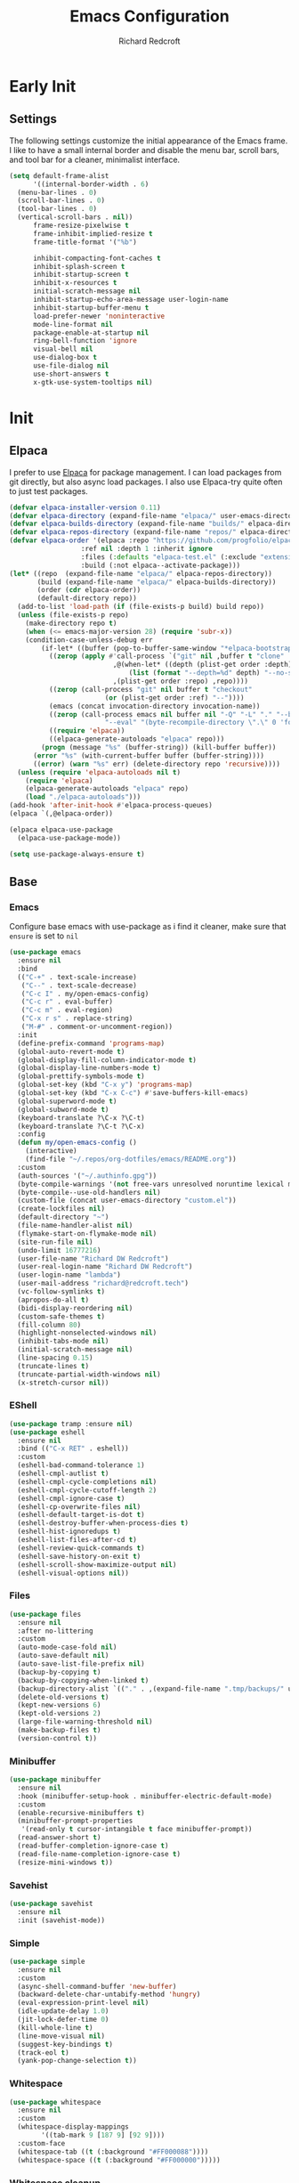 #+TITLE: Emacs Configuration
#+AUTHOR: Richard Redcroft
#+EMAIL: Richard@Redcroft.tech
#+OPTIONS: toc:nil num:nil
#+PROPERTY: Header-args :tangle ~/.emacs.d/init.el :tangle-mode (identity #o444) :mkdirp yes
#+auto_tangle: t

* Early Init
** Settings
The following settings customize the initial appearance of the Emacs frame.
I like to have a small internal border and disable the menu bar, scroll bars, and tool bar
for a cleaner, minimalist interface.
#+begin_src emacs-lisp :tangle ~/.emacs.d/early-init.el
  (setq default-frame-alist
        '((internal-border-width . 6)
  	(menu-bar-lines . 0)
  	(scroll-bar-lines . 0)
  	(tool-bar-lines . 0)
  	(vertical-scroll-bars . nil))
        frame-resize-pixelwise t
        frame-inhibit-implied-resize t
        frame-title-format '("%b")
        
        inhibit-compacting-font-caches t
        inhibit-splash-screen t
        inhibit-startup-screen t
        inhibit-x-resources t
        initial-scratch-message nil
        inhibit-startup-echo-area-message user-login-name
        inhibit-startup-buffer-menu t
        load-prefer-newer 'noninteractive
        mode-line-format nil
        package-enable-at-startup nil
        ring-bell-function 'ignore
        visual-bell nil
        use-dialog-box t
        use-file-dialog nil
        use-short-answers t
        x-gtk-use-system-tooltips nil)
#+end_src

* Init
** Elpaca
I prefer to use [[https://github.com/progfolio/elpaca][Elpaca]] for package management. I can load packages from git directly, but also async load packages. I also use Elpaca-try quite often to just test packages.
#+begin_src emacs-lisp
  (defvar elpaca-installer-version 0.11)
  (defvar elpaca-directory (expand-file-name "elpaca/" user-emacs-directory))
  (defvar elpaca-builds-directory (expand-file-name "builds/" elpaca-directory))
  (defvar elpaca-repos-directory (expand-file-name "repos/" elpaca-directory))
  (defvar elpaca-order '(elpaca :repo "https://github.com/progfolio/elpaca.git"
  				    :ref nil :depth 1 :inherit ignore
  				    :files (:defaults "elpaca-test.el" (:exclude "extensions"))
  				    :build (:not elpaca--activate-package)))
  (let* ((repo  (expand-file-name "elpaca/" elpaca-repos-directory))
  	     (build (expand-file-name "elpaca/" elpaca-builds-directory))
  	     (order (cdr elpaca-order))
  	     (default-directory repo))
    (add-to-list 'load-path (if (file-exists-p build) build repo))
    (unless (file-exists-p repo)
      (make-directory repo t)
      (when (<= emacs-major-version 28) (require 'subr-x))
      (condition-case-unless-debug err
  	      (if-let* ((buffer (pop-to-buffer-same-window "*elpaca-bootstrap*"))
  			((zerop (apply #'call-process `("git" nil ,buffer t "clone"
  							,@(when-let* ((depth (plist-get order :depth)))
  							    (list (format "--depth=%d" depth) "--no-single-branch"))
  							,(plist-get order :repo) ,repo))))
  			((zerop (call-process "git" nil buffer t "checkout"
  					      (or (plist-get order :ref) "--"))))
  			(emacs (concat invocation-directory invocation-name))
  			((zerop (call-process emacs nil buffer nil "-Q" "-L" "." "--batch"
  					      "--eval" "(byte-recompile-directory \".\" 0 'force)")))
  			((require 'elpaca))
  			((elpaca-generate-autoloads "elpaca" repo)))
  		  (progn (message "%s" (buffer-string)) (kill-buffer buffer))
  		(error "%s" (with-current-buffer buffer (buffer-string))))
  	    ((error) (warn "%s" err) (delete-directory repo 'recursive))))
    (unless (require 'elpaca-autoloads nil t)
      (require 'elpaca)
      (elpaca-generate-autoloads "elpaca" repo)
      (load "./elpaca-autoloads")))
  (add-hook 'after-init-hook #'elpaca-process-queues)
  (elpaca `(,@elpaca-order))

  (elpaca elpaca-use-package
    (elpaca-use-package-mode))

  (setq use-package-always-ensure t)
#+end_src

** Base
*** Emacs
Configure base emacs with use-package as i find it cleaner, make sure that ~ensure~ is set to ~nil~
#+begin_src emacs-lisp
  (use-package emacs
    :ensure nil
    :bind
    (("C-+" . text-scale-increase)
     ("C--" . text-scale-decrease)
     ("C-c I" . my/open-emacs-config)
     ("C-c r" . eval-buffer)
     ("C-c m" . eval-region)
     ("C-x r s" . replace-string)
     ("M-#" . comment-or-uncomment-region))
    :init
    (define-prefix-command 'programs-map)
    (global-auto-revert-mode t)
    (global-display-fill-column-indicator-mode t)
    (global-display-line-numbers-mode t)
    (global-prettify-symbols-mode t)
    (global-set-key (kbd "C-x y") 'programs-map)
    (global-set-key (kbd "C-x C-c") #'save-buffers-kill-emacs)
    (global-superword-mode t)
    (global-subword-mode t)
    (keyboard-translate ?\C-x ?\C-t)
    (keyboard-translate ?\C-t ?\C-x)
    :config
    (defun my/open-emacs-config ()
      (interactive)
      (find-file "~/.repos/org-dotfiles/emacs/README.org"))
    :custom
    (auth-sources '("~/.authinfo.gpg"))
    (byte-compile-warnings '(not free-vars unresolved noruntime lexical make-local))
    (byte-compile--use-old-handlers nil)
    (custom-file (concat user-emacs-directory "custom.el"))
    (create-lockfiles nil)
    (default-directory "~")
    (file-name-handler-alist nil)
    (flymake-start-on-flymake-mode nil)
    (site-run-file nil)
    (undo-limit 16777216)
    (user-file-name "Richard DW Redcroft")
    (user-real-login-name "Richard DW Redcroft")
    (user-login-name "lambda")
    (user-mail-address "richard@redcroft.tech")
    (vc-follow-symlinks t)
    (apropos-do-all t)
    (bidi-display-reordering nil)
    (custom-safe-themes t)
    (fill-column 80)
    (highlight-nonselected-windows nil)
    (inhibit-tabs-mode nil)
    (initial-scratch-message nil)
    (line-spacing 0.15)
    (truncate-lines t)
    (truncate-partial-width-windows nil)
    (x-stretch-cursor nil))
#+end_src

*** EShell
#+begin_src emacs-lisp
  (use-package tramp :ensure nil)
  (use-package eshell
    :ensure nil
    :bind (("C-x RET" . eshell))
    :custom
    (eshell-bad-command-tolerance 1)
    (eshell-cmpl-autlist t)
    (eshell-cmpl-cycle-completions nil)
    (eshell-cmpl-cycle-cutoff-length 2)
    (eshell-cmpl-ignore-case t)
    (eshell-cp-overwrite-files nil)
    (eshell-default-target-is-dot t)
    (eshell-destroy-buffer-when-process-dies t)
    (eshell-hist-ignoredups t)
    (eshell-list-files-after-cd t)
    (eshell-review-quick-commands t)
    (eshell-save-history-on-exit t)
    (eshell-scroll-show-maximize-output nil)
    (eshell-visual-options nil))
#+end_src

*** Files
#+begin_src emacs-lisp
  (use-package files
    :ensure nil
    :after no-littering
    :custom
    (auto-mode-case-fold nil)
    (auto-save-default nil)
    (auto-save-list-file-prefix nil)
    (backup-by-copying t)
    (backup-by-copying-when-linked t)
    (backup-directory-alist `(("." . ,(expand-file-name ".tmp/backups/" user-emacs-directory))))
    (delete-old-versions t)
    (kept-new-versions 6)
    (kept-old-versions 2)
    (large-file-warning-threshold nil)
    (make-backup-files t)
    (version-control t))
#+end_src

*** Minibuffer
#+begin_src emacs-lisp
  (use-package minibuffer
    :ensure nil
    :hook (minibuffer-setup-hook . minibuffer-electric-default-mode)
    :custom
    (enable-recursive-minibuffers t)
    (minibuffer-prompt-properties
     '(read-only t cursor-intangible t face minibuffer-prompt))
    (read-answer-short t)
    (read-buffer-completion-ignore-case t)
    (read-file-name-completion-ignore-case t)
    (resize-mini-windows t))
#+end_src

*** Savehist
#+begin_src emacs-lisp
  (use-package savehist
    :ensure nil
    :init (savehist-mode))
#+end_src

*** Simple
#+begin_src emacs-lisp
  (use-package simple
    :ensure nil
    :custom
    (async-shell-command-buffer 'new-buffer)
    (backward-delete-char-untabify-method 'hungry)
    (eval-expression-print-level nil)
    (idle-update-delay 1.0)
    (jit-lock-defer-time 0)
    (kill-whole-line t)
    (line-move-visual nil)
    (suggest-key-bindings t)
    (track-eol t)
    (yank-pop-change-selection t))
#+end_src

*** Whitespace
#+begin_src emacs-lisp
  (use-package whitespace
    :ensure nil
    :custom
    (whitespace-display-mappings
		  '((tab-mark 9 [187 9] [92 9])))
    :custom-face
    (whitespace-tab ((t (:background "#FF000088"))))
    (whitespace-space ((t (:background "#FF000000")))))
#+end_src

*** Whitespace cleanup
#+begin_src emacs-lisp
  (use-package whitespace-cleanup-mode
    :hook (prog-mode . whitespace-cleanup-mode)
    :custom
    (whitespace-cleanup-mode-only-if-initially-clean nil))
#+end_src

** EXWM
#+begin_src emacs-lisp
  (use-package exwm
    :if (string= (getenv "EXWM_ENABLE") "t")
    :custom
    (battery-update-interval 15)
    (battery-mode-line-format "[%p%% %t]")
    (display-time-default-load-average nil)
    (display-time-format "[%b %d %I:%M%p]")
    (exwm-workspace-number 10)
    (exwm-input-simulation-keys
     '(([?\C-b] . [left])
       ([?\C-f] . [right])
       ([?\C-p] . [up])
       ([?\C-n] . [down])
       ([?\C-a] . [home])
       ([?\C-e] . [end])
       ([?\M-v] . [prior])
       ([?\C-v] . [next])
       ([?\C-d] . [delete])
       ([?\C-k] . [S-end delete])))
    (exwm-input-global-keys
     `(([?\s-r] . exwm-reset)
       ([?\s-w] . exwm-workspace-switch)
       ;; ([XF86MonBrightnessUp] . ignore)
       ;; ([XF86MonBrightnessDown] . ignore)
       ,@(mapcar (lambda (i)
  			`(,(kbd (format "s-%d" i)) .
  			  (lambda ()
  			    (interactive)
  			    (exwm-workspace-switch-create ,i))))
  		      (number-sequence 0 9))))
    :init
    (display-time-mode 1)
    (display-battery-mode 1)
    :hook
    (emacs-startup-hook . my/exwm-startup)
    (exwm-update-class-hook . (lambda ()
       (unless (or (string-prefix-p "sun-awt-X11-" exwm-instance-name)
  		    (string= "gimp" exwm-instance-name))
  		  (exwm-workspace-rename-buffer (concat "*EXWM* " exwm-class-name)))))
    (exwm-update-title-hook . (lambda ()
       (when (or (not exwm-instance-name)
  		  (string-prefix-p "sun-awt-X11-" exwm-instance-name)
  		  (string= "gimp" exwm-instance-name))
  		  (exwm-workspace-rename-buffer exwm-title))))
    (exwm-floating-setup-hook . exwm-layout-hide-mode-line)
    (exwm-floating-exit-hook  . exwm-layout-show-mode-line)
    :config
    (use-package pinentry
      :config (pinentry-start))

    (defun my/exwm-startup ()
      (exwm-init)
      (exwm-workspace-switch-create 9)
      (exwm-workspace-switch 1)
      (start-process-shell-command "dunst" nil "dunst" "&")
      )
    (exwm-input-set-key (kbd "s-p")
  			(lambda (command)
  			  (interactive (list (read-shell-command "$ ")))
  			  (start-process-shell-command command nil command)))
    (exwm-input-set-key (kbd "s-<return>")
  			(lambda () (interactive) (eshell)))
    (exwm-input-set-key (kbd "s-W")
  			(lambda () (interactive) (start-process "" nil "zen-browser")))
    (exwm-input-set-key (kbd "<XF86AudioRaiseVolume>")
  			(lambda () (interactive) (start-process "" nil "pactl" "--" "set-sink-volume" "@DEFAULT_SINK@" "+2%")))
    (exwm-input-set-key (kbd "<XF86AudioLowerVolume>")
  			(lambda () (interactive) (start-process "" nil "pactl" "--" "set-sink-volume" "@DEFAULT_SINK@" "-2%")))
    (exwm-input-set-key (kbd "<XF86AudioMute>")
  		      (lambda () (interactive) (start-process "" nil "pactl" "--" "set-sink-mute" "@DEFAULT_SINK@" "toggle")))
    (when (not (file-exists-p "/etc/config.scm"))
      (exwm-input-set-key (kbd "<XF86MonBrightnessUp>")
  			(lambda () (interactive) (start-process "" nil "blight" "inc" "5")))
      (exwm-input-set-key (kbd "<XF86MonBrightnessDown>")
  			(lambda () (interactive) (start-process "" nil "blight" "dec" "5")))
      (exwm-input-set-key (kbd "s-<XF86MonBrightnessUp>")
  			(lambda () (interactive) (start-process "" nil "blight" "set" "65535")))
      (exwm-input-set-key (kbd "s-<XF86MonBrightnessDown>")
  			(lambda () (interactive) (start-process "" nil "blight" "set" "25"))))
    (exwm-input-set-key (kbd "s-<up>")
  			(lambda () (interactive) (enlarge-window-horizontally 2)))
    (exwm-input-set-key (kbd "s-<down>")
  			(lambda () (interactive) (shrink-window-horizontally 2)))
    (exwm-input-set-key (kbd "s-f")
  			(lambda () (interactive) (windmove-right)))
    (exwm-input-set-key (kbd "s-b")
  			(lambda () (interactive) (windmove-left)))
    (exwm-input-set-key (kbd "C-s-f")
  			(lambda () (interactive) (windmove-swap-states-right)))
    (exwm-input-set-key (kbd "C-s-b")
  			(lambda () (interactive) (windmove-swap-states-left)))
    (exwm-input-set-key (kbd "s-z")
  			(lambda ()
  			  (interactive)
  			  (let ((d (format-time-string "%H:%m%p"))
  				(b (battery-format battery-echo-area-format (funcall battery-status-function))))
  			    (message "%s	%s" d b))))
    (exwm-input--update-global-prefix-keys))
#+end_src

** Org
*** Core
#+begin_src emacs-lisp
  (use-package org
    :ensure nil
    :bind (("C-c x" . org-capture)
  	 ("C-c e" . org-publish-all))
    :custom
    (org-fold-core-style 'overlays)
    (org-src-window-setup 'current-window)
    :custom-face
    (org-quote ((t (:slant italic)))))

  (use-package ob-shell :ensure nil)
  (use-package org-tempo :ensure nil)
#+end_src

*** Auto Tangle
#+begin_src emacs-lisp
  (use-package org-auto-tangle
    :hook (org-mode . org-auto-tangle-mode))
#+end_src

*** Modern
#+begin_src emacs-lisp
  (use-package org-modern
    :after (org)
    :hook (org-mode . org-modern-mode))
#+end_src

*** Publish
https://zwpdbh.github.io/emacs/org-to-blog-using-org-publish.html
https://meganrenae21.github.io/Meg-in-Progress/posts/blogging-with-org-mode.html
https://opensource.com/article/20/3/blog-emacs
http://jgkamat.gitlab.io/blog/website1.html
https://taingram.org/blog/org-mode-blog.html
https://pank.eu/blog/blog-setup.html
https://bholten.github.io/posts/blogging_with_emacs.html
#+begin_src emacs-lisp
  (defvar redcroft-website-header-html
    (concat
     "<header class=\"header-main\">"
     "  <div class=\"site-name\">Richard Redcroft</div>"
     "  <nav class=\"nav-menu\">"
     "    <ul>"
     "      <li><a href=\"/\">Home</a></li>"
     "      <li><a href=\"/about.html\">About</a></li>"
     "      <li><a href=\"/work.html\">Work</a></li>"
     "      <li><a href=\"/contact.html\">Contact</a></li>"
     "    </ul>"
     "  </nav>"
     "</header>")
    "HTML string for the common header of my website.")

  (setq org-export-html-with-timestamps nil
        org-export-with-author nil
        org-export-with-date nil
        org-export-with-section-numbers nil
        org-export-with-smart-quotes t
        org-export-with-timestamps nil
        org-export-with-toc nil)

  (defvar this-date-format "%b %d, %Y")
        
  (setq org-html-checkbox-type 'html
        org-html-container-element "section"
        org-html-divs '((preamble "header" "preamble")
                        (content "main" "content")
                        (postamble "footer" "postamble"))
        org-html-doctype "html5"
        org-html-head-include-scripts nil
        org-html-head-include-default-style nil
        org-html-html5-fancy nil
        org-html-htmlize-output-type 'css
        org-html-metadata-timestamp-format this-date-format
        org-html-postamble ""
        org-html-validation-link nil
        org-src-fontify-natively t)

  (setq org-html-validation-link nil
        org-publish-project-alist
        `(("redcroft-posts"
  	 :base-directory "~/projects/redcroft/org/posts/"
  	 :base-extension "org"
  	 :publishing-directory "~/projects/redcroft/public_html/posts/"
  	 :recursive t
  	 :publishing-function org-html-publish-to-html
  	 :html-head-include-default-style nil
  	 :html-head "<link rel=\"stylesheet\" href=\"../style.css\" type=\"text/css\"/>"
  	 :html-preamble (lambda (info) ,redcroft-website-header-html)
  	 :language "en"
  	 :auto-sitemap t
  	 :sitemap-filename "articles.org"
  	 :sitemap-title "Posts"
           :sitemap-sort-files anti-chronologically
           :sitemap-style list
           :sitemap-format-entry (lambda (entry style project)
                                   (format "[[file:%s][%s]] - %s"
                                           entry
                                           (org-publish-find-title entry project)
                                           (format-time-string "%B %d, %Y"
                                                             (org-publish-find-date entry project))))
  	 )
  	("redcroft-pages"
  	 :base-directory "~/projects/redcroft/org/"
  	 :base-extension "org"
  	 :publishing-directory "~/projects/redcroft/public_html/"
  	 :recursive nil
  	 :publishing-function org-html-publish-to-html
  	 :html-head "<link rel=\"stylesheet\" href=\"style.css\" type=\"text/css\"/>"
  	 :html-preamble (lambda (info) ,redcroft-website-header-html)
  	 :html-head-include-default-style nil
  	 :language "en"
  	 )
  	("redcroft-static"
  	 :base-directory "~/projects/redcroft/org/"
  	 :base-extension "css\\|js\\|\\webm|png\\|jpg\\|gif\\|pdf\\|mp3\\|ogg"
  	 :publishing-directory "~/projects/redcroft/public_html/"
  	 :recursive t
  	 :publishing-function org-publish-attachment
  	 )
  	("redcroft"
  	 :components ("redcroft-posts" "redcroft-pages" "redcroft-static"))))


  (defun redcroft-create-slug (title)
    "Create a URL-friendly slug from TITLE."
    (downcase 
     (replace-regexp-in-string 
      "^-\\|-$" "" 
      (replace-regexp-in-string 
       "[^a-zA-Z0-9]+" "-" title))))

  (setq org-capture-templates
        '(("p" "Blog Post" plain
           (file (lambda ()
                   (let* ((title (read-string "Post title: "))
                          (slug (redcroft-create-slug title))
                          (date-prefix (format-time-string "%y-%m-%d"))
                          (filename (format "%s_%s.org" date-prefix slug)))
                     (expand-file-name filename "~/projects/redcroft/org/posts/"))))
           "#+TITLE: %^{Title}\n#+DATE: %t\n#+AUTHOR: \n#+DESCRIPTION: %^{Description}\n#+KEYWORDS: %^{Keywords}\n#+TAGS: %^{Tags}\n\n* %\\1\n\n%?"
           :empty-lines 1)

  	("P" "Blog Page" plain
           (file (lambda ()
                   (let* ((title (read-string "Page title: "))
                          (slug (redcroft-create-slug title))
                          (filename (format "%s.org" slug)))
                     (expand-file-name filename "~/projects/redcroft/org/"))))
           "#+TITLE: %^{Title}\n#+DATE: %t\n#+AUTHOR: \n#+DESCRIPTION: %^{Description}\n#+KEYWORDS: %^{Keywords}\n#+TAGS: %^{Tags}\n\n* %\\1\n\n%?"
           :empty-lines 1)))
#+end_src

*** Superstar
#+begin_src emacs-lisp
  (use-package org-superstar
    :after (org)
    :hook (org-mode . org-superstar-mode))
#+end_src

*** TOC
#+begin_src emacs-lisp
  (use-package toc-org
    :after (org)
    :hook (org-mode . toc-org-mode))
#+end_src

** Languages
*** Common Lisp
#+begin_src emacs-lisp
  (when (file-exists-p "~/.roswell/helper.el")
    (load (expand-file-name "~/.roswell/helper.el"))
    (setq inferior-lisp-program "ros -Q run"))
#+end_src
*** Dockerfile
#+begin_src emacs-lisp
  (use-package dockerfile-mode
    :mode "Dockerfile\\'"
    :config
    (when (treesit-available-p)
      (add-to-list 'major-mode-remap-alist '(dockerfile-mode . dockerfile-ts-mode))))
#+end_src

*** ELisp
#+begin_src emacs-lisp
  (use-package elisp-mode
    :ensure nil
    :hook (emacs-lisp-mode . eldoc-mode))
#+end_src

*** GDScript
#+begin_src emacs-lisp
  (use-package gdscript-mode)
#+end_src

*** Json
#+begin_src emacs-lisp
    (use-package json-mode
      :mode "\\.json\\'"
      :config
      (when (treesit-available-p)
        (add-to-list 'major-mode-remap-alist '(json-mode . json-ts-mode))))
#+end_src

*** Odin
#+begin_src emacs-lisp
  (use-package odin-mode
    :ensure (:host sourcehut :repo "mgmarlow/odin-mode")
    :bind (:map odin-mode-map
  	      ("C-c C-r" . 'odin-run-project)
  	      ("C-c C-c" . 'odin-build-project)
  	      ("C-c C-t" . 'odin-test-project)))
#+end_src

*** Markdown
#+begin_src emacs-lisp
  (use-package markdown-mode
    :mode ("README\\.md\\'" . gfm-mode)
    :custom
    (markdown-command "multimarkdown")
    :config
    (when (treesit-available-p)
      (add-to-list 'auto-mode-alist '("\\.md\\'" . markdown-ts-mode))))
#+end_src

*** Nix
#+begin_src emacs-lisp
  (use-package nix-mode)
#+end_src
*** Python
#+begin_src emacs-lisp :tangle no
  (use-package python
    :ensure nil
    :mode "\\.py\\'"
    :custom
    (python-shell-interpreter "python")
    (python-shell-interpreter-args "-i")
    (python-indent-offset 4)
    :hook ((python-mode . eglot-ensure)
  	 (python-ts-mode . eglot-ensure))
    :config
    (when (treesit-available-p)
      (add-to-list 'major-mode-remap-alist '(python-mode . python-ts-mode))))
#+end_src

*** Rust
#+begin_src emacs-lisp
  (use-package rustic)
#+end_src

*** Svelte
#+begin_src emacs-lisp
  (use-package svelte-mode)
#+end_src

*** Toml
#+begin_src emacs-lisp
  (use-package toml-mode)
#+end_src

*** Yaml
#+begin_src emacs-lisp
  (use-package yaml-mode
    :mode "\\.ya?ml\\'"
    :config
    (when (treesit-available-p)
      (add-to-list 'major-mode-remap-alist '(yaml-mode . yaml-ts-mode))))
#+end_src

*** Zig
#+begin_src emacs-lisp
  (use-package zig-mode
    :mode "\\.zig\\'"
    :hook (zig-mode . (lambda ()
  		      (setq-local tab-width 4)
  		      (setq-local indent-tabs-mode nil)
  		      (setq-local c-basic-offset 4)
  		      (setq-local c-default-style "linux"))))
#+end_src

** Packages
*** Avy
[[https://github.com/abo-abo/avy][Avy]] is a GNU emacs packge for jumping to visible text using a char-based decision tree.
#+begin_src emacs-lisp
  (use-package avy
    :bind (("C-;" . avy-goto-char)
	   ("C-:" . avy-goto-char-2)))
#+end_src

*** Blight
#+begin_src emacs-lisp :tangle (if (file-exists-p "/etc/config.scm") "~/.emacs.d/init.el" "")
  (use-package blight
      :if (string= system-name "red")
      :ensure nil
      :after exwm
      ;; :straight (blight :repo "ssh://git@gitlab.com/ieure/blight.git")
      :init
      (setq my/blight (blight-sysfs))
      (exwm-input-set-key (kbd "<XF86MonBrightnessUp>") (blight-step my/blight 10))
      (exwm-input-set-key (kbd "<XF86MonBrightnessDown>") (blight-step my/blight -10)))
#+end_src

*** Cape
[[https://github.com/minad/cape][Cape]] provides completion at point extensions such as dictionary completion.
#+begin_src emacs-lisp
  (use-package cape
    :after corfu
    :bind ("C-c p" . cape-prefix-map)
    :init
    (add-to-list 'completion-at-point-functions #'cape-dabbrev)
    (add-to-list 'completion-at-point-functions #'cape-dict)
    (add-to-list 'completion-at-point-functions #'cape-elisp-block)
    (add-to-list 'completion-at-point-functions #'cape-elisp-symbol)
    (add-to-list 'completion-at-point-functions #'cape-file)
    (add-to-list 'completion-at-point-functions #'cape-history)
    (add-to-list 'completion-at-point-functions #'cape-keyword)
    (advice-add 'pcomplete-completions-at-point :around #'cape-wrap-silent)
    (advice-add 'pcomplete-completions-at-point :around #'cape-wrap-purify))
#+end_src

*** Compilation
#+begin_src emacs-lisp
  (use-package compile
    :ensure nil
    :custom
    (compilation-always-kill t)
    (compilation-scroll-output t)
    (compilation-ask-about-save nil)
    (compilation-skip-threshold 2))
#+end_src

*** Consult
#+begin_src emacs-lisp
  (use-package consult
    :hook (completion-list-mode . consult-preview-at-point-mode)
    :init (advice-add #'register-preview :override #'consult-register-window)
    :custom
    (register-preview-delay 0.5)
    (register-preview-functions #'consult-register-format)
    (xref-show-xrefs-function #'consult-xref)
    (xref-show-definitinos-function #'consult-xref))
#+end_src

*** Corfu
[[https://github.com/minad/corfu][Corfu]] enhances in-buffer completion with a small completion popup. The current candidates are shown in a popup below or above the point, and can be selected by moving up and down.
#+begin_src emacs-lisp
  (use-package corfu
    :init (global-corfu-mode)
    :custom
    (completion-ignore-case t)
    (corfu-auto t)
    (corfu-auto-prefix 2)
    (corfu-cycle t)
    (corfu-popupinfo-mode t)
    (corfu-popupinfo-delay 0.25)
    (corfu-quit-no-match t)
    (corfu-quit-at-boundary 'separator)
    (tab-always-indent 'complete))

  (use-package corfu-terminal
    :init (corfu-terminal-mode))
#+end_src

*** CtrlF
[[https://github.com/radian-software/ctrlf][CTRLF]] is an intuitive and efficient solution for single-buffer text search in Emacs, replacing packages such as Isearch, Swiper, and helm-swoop.
#+begin_src emacs-lisp
  (use-package ctrlf
    :init (ctrlf-mode t))
#+end_src

*** Diff hl
[[https://github.com/dgutov/diff-hl][diff-hl]] diff-hl-mode highlights uncommitted changes on the side of the window (area also known as the "gutter"), allows you to jump between and revert them selectively.
#+begin_src emacs-lisp
  (use-package diff-hl
    :init (global-diff-hl-mode)
    :hook ((dired-mode         . diff-hl-dired-mode-unless-remote)
	   (magit-pre-refresh  . diff-hl-magit-pre-refresh)
	   (magit-post-refresh . diff-hl-magit-post-refresh)))
#+end_src

*** Direnv
#+begin_src emacs-lisp
  (use-package direnv
    :hook (prog-mode . direnv-mode)
    :init
    (setq direnv-always-update-p t)
    (with-eval-after-load 'projectile
      (add-hook 'projectile-after-switch-project-hook #'direnv-update-environment)))
#+end_src

*** Doom Modeline
#+begin_src emacs-lisp
  (use-package doom-modeline
    :hook (after-init . doom-modeline-mode)
    :custom
    (doom-modeline-buffer-encoding nil))
#+end_src

*** GCMH
#+begin_src emacs-lisp
  (use-package gcmh
    :hook (elpaca-after-init . gcmh-mode)
    :custom
    (gcmh-verbose nil)
    (gcmh-idle-delay 15)
    (gc-const-percentage 0.1))
#+end_src

*** Eglot
#+begin_src emacs-lisp
  (use-package eglot
    :ensure nil
    :after (eldoc)
    :custom
    (eglot-autoshutdown t)
    (eglot-confirm-server-initiated-edits nil)
    (rustic-lsp-client 'eglot))
#+end_src

*** Eldoc
#+begin_src emacs-lisp
  (use-package jsonrpc :ensure nil)

  (use-package eldoc
    :ensure nil
    :hook (prog-mode-hook . eldoc-mode)
    :init
    (global-eldoc-mode -1)
    :custom
    (eldoc-idle-delay 1.0))

  (use-package eldoc-box
    :ensure t
    :after eglot
    :hook (eglot-managed-mode . eldoc-box-hover-mode)
    :custom-face (eldoc-box-body ((t (:family "Terminus" :height 80))))
    :custom
    (eldoc-box-only-multi-line t)
    (eldoc-box-max-pixel-width 600))
#+end_src

*** Embark
#+begin_src emacs-lisp
  (use-package embark
    :bind (("C-." . embark-act)
  	 ("C-," . embark-dwim))
    :custom
    (prefix-help-command #'embark-prefix-help-command)
    :init
    (add-to-list 'display-buffer-alist
  	       '("\`\*Embark Collect \(Live\|Completions\)\\*"
  		 nil
  		 (window-parameters (mode-line-format . none)))))

  (use-package embark-consult
    :hook (embark-collect-mode . consult-preview-at-point-mode))
#+end_src

*** Eyebrowse
#+begin_src emacs-lisp
  (use-package eyebrowse
    :if (not (string= (getenv "EXWM_ENABLE") "t"))
    :bind (("M-1" . eyebrowse-switch-to-window-config-1)
	       ("M-2" . eyebrowse-switch-to-window-config-2)
	       ("M-3" . eyebrowse-switch-to-window-config-3)
	       ("M-4" . eyebrowse-switch-to-window-config-4)
	       ("M-5" . eyebrowse-switch-to-window-config-5)
	       ("M-6" . eyebrowse-switch-to-window-config-6)
	       ("M-7" . eyebrowse-switch-to-window-config-7)
	       ("M-8" . eyebrowse-switch-to-window-config-8)
	       ("M-9" . eyebrowse-switch-to-window-config-9)
	       ("M-0" . eyebrowse-switch-to-window-config-0))
    :init (eyebrowse-mode)
    :custom
    (eyebrowse-new-workspace t))
#+end_src

*** Flymake
#+begin_src emacs-lisp
  (use-package flymake
    :ensure nil
    :hook ((python-mode . flymake-mode)
  	 (python-ts-mode . flymake-mode))
    :bind (:map flymake-mode-map
  	      ("C-c ! n" . flymake-goto-next-error)
  	      ("C-c ! p" . flymake-goto-prev-error)
  	      ("C-c ! l" . flymake-show-buffer-diagnostics)))
#+end_src

*** Helm System Packages
#+begin_src emacs-lisp
  (use-package helm-system-packages
    :bind ("C-x y p" . helm-system-packages))
#+end_src

*** Indent bars
#+begin_src emacs-lisp
  (use-package indent-bars
    :hook (prog-mode . indent-bars-mode))
#+end_src

*** Lambda Line
#+begin_src emacs-lisp :tangle no
  (use-package lambda-line
    :ensure (:type git :host github :repo "lambda-emacs/lambda-line")
    :after all-the-icons
    :init (lambda-line-mode)
    :config
    (when (eq lambda-line-position 'top)
      (setq-default mode-line-format (list "%_"))
      (setq mode-line-format (list "%_")))
    :custom
    (lambda-line-icon-time t)
    (lambda-line-clockface-update-fontset "ClockFaceRect")
    (lambda-line-position 'bottom)
    (lambda-line-abbrev t)
    (lambda-line-hspace "  ")
    (lambda-line-prefix t)
    (lambda-line-prefix-padding nil)
    (lambda-line-status-invert nil)
    (lambda-line-gui-ro-symbol  " ⨂")
    (lambda-line-gui-mod-symbol " ⬤")
    (lambda-line-gui-rw-symbol  " ◯")
    (lambda-line-space-top +.50)
    (lambda-line-space-bottom -.50)
    (lambda-line-symbol-position 0.1))
#+end_src

*** Magit
[[https://github.com/magit/magit][Magit]] is an interface to the version control system Git, implemented as an Emacs package. Magit aspires to be a complete Git porcelain.
#+begin_src emacs-lisp
  (use-package transient)

  (use-package magit
    :bind ("C-x g" . magit-status)
    :custom (magit-diff-refine-hunk t))

  (use-package magit-lfs)
#+end_src

*** Marginalia
#+begin_src emacs-lisp
  (use-package marginalia
    :after vertico
    :init (marginalia-mode t))
#+end_src

*** Move Text
#+begin_src emacs-lisp
  (use-package move-text
    :init (move-text-default-bindings))
#+end_src

*** No Littering
#+begin_src emacs-lisp
  (use-package no-littering
    :demand t
    :custom
    (auto-save-file-name-transforms
     `((".*" ,(no-littering-expand-var-file-name "auto-save/") t))))
#+end_src

*** Orderless
#+begin_src emacs-lisp
  (use-package orderless
    :ensure t
    :custom
    (completion-styles '(orderless basic))
    (completion-category-overrides '((file (styles basic partial-completion)))))
#+end_src

*** Prescient
#+begin_src emacs-lisp
  (use-package prescient
    :after (corfu)
    :hook (elpaca-after-ini . precient-persist-mode)
    :custom
    (prescient-history-length 200)
    (prescient-filter-method '(literal regexp initialism prefix)))
#+end_src

*** Projectile
#+begin_src emacs-lisp
  (use-package project :ensure nil :defer t)

  (use-package projectile
    :bind ("C-c p" . projectile-command-map)
    :init (projectile-global-mode t)
    :custom
    (projectile-dynamic-mode-line nil)
    (projectile-enable-caching nil)
    (projectile-index-method 'alien)
    (projectile-mode-line nil)
    (projectile-project-root-file-bottom-up
     '(".git" ".projectile"))
    (projectile-verbose nil))

  (use-package projectile-ripgrep
    :bind ("C-c P r" . projectile-ripgrep))
#+end_src

*** Rainbow
#+begin_src emacs-lisp
  (use-package rainbow-mode
    :hook (prog-mode . rainbow-mode))
#+end_src

*** Rainbow Delimiters
#+begin_src emacs-lisp
  (use-package rainbow-delimiters
    :hook (prog-mode . rainbow-delimiters-mode))
#+end_src

*** Recentf
#+begin_src emacs-lisp
  (use-package recentf
    :ensure nil
    :after no-littering
    :hook ((elpaca-after-init . recentf-mode)
	   (kill-emacs . recentf-save-list)))
#+end_src

*** Solaire
#+begin_src emacs-lisp
  (use-package solaire-mode
    :init
    (solaire-global-mode)
    (push '(treemacs-window-background-face . solaire-default-face) solaire-mode-remap-alist)
    (push '(treemacs-hl-line-face . solaire-hl-line-face) solaire-mode-remap-alist))
#+end_src

*** Treemacs
#+begin_src emacs-lisp
  (use-package treemacs
    :bind (("C-x t o" . treemacs-select-window)
  	   ("C-x t t" . treemacs)
  	   ("C-x t d" . treemacs-select-directory)
  	   ("C-x t C-f" . treemacs-find-file))
    :commands (treemacs treemacs-create-theme treemacs-create-icon treemacs-load-theme)
    :config
    (treemacs-indent-guide-mode t)
    :custom
    (treemacs-file-event-delay 1000)
    (treemacs-filewatch-mode t)
    (treemacs-follow-after-init t)
    (treemacs-git-mode t)
    (treemacs-show-hidden-files t)
    (treemacs-silent-refresh t)
    (treemacs-width 30)
    :defer t)

  (use-package treemacs-icons-dired
    :hook (dired-mode . treemacs-icons-dired-mode))

  (use-package treemacs-magit
    :after (treemacs magit))

  (use-package treemacs-projectile
    :after (treemacs magit))
#+end_src

*** Treesit
#+begin_src emacs-lisp
  (use-package treesit
    :ensure nil
    :when (treesit-available-p)
    :custom
    (treesit-font-lock-level 4))

  (use-package treesit-auto
    :when (treesit-available-p))
#+end_src

*** Vertico
#+begin_src emacs-lisp
  (use-package vertico
    :init (vertico-mode t)
    :custom
    (vertico-count 20)
    (vertico-cycle t)
    (vertico-resize t)
    (vertico-scroll-margin 0))

  (use-package vertico-posframe
    :init
    (vertico-posframe-mode t)
    (vertico-multiform-mode t)
    :custom
    (vertico-multiform-commands
     '((consult-line
  	posframe
  	(vertico-posframe-poshandler . posframe-poshandler-frame-top-center)
  	(vertico-posframe-border-width . 10)
  	(vertico-posframe-fallback-mode . vertico-buffer-mode))
       (t posframe))))
#+end_src

*** VTerm
#+begin_src emacs-lisp
  (use-package vterm
    :bind ("C-x t RET" . vterm)
    :commands (vterm))
#+end_src

*** Vundo
#+begin_src emacs-lisp
  (use-package vundo
    :bind ("C-x u" . vundo)
    :custom (vundo-glyph-alist vundo-unicode-symbols))
#+end_src

*** Which Key
#+begin_src emacs-lisp
  (use-package which-key
    :hook (elpaca-after-init . which-key-mode)
    :init (which-key-setup-side-window-bottom))
#+end_src

** Theme
#+begin_src emacs-lisp
  (add-to-list 'custom-theme-load-path "~/.emacs.d/themes")
  (use-package all-the-icons)
  (use-package all-the-icons-completion
    :after (marginalia all-the-icons)
    :hook (marginalia-mode . all-the-icons-completion-marginalia-setup)
    :init (all-the-icons-completion-mode))
  (use-package all-the-icons-dired :hook (dired-mode . all-the-icons-dired-mode))
  (use-package all-the-icons-nerd-fonts)
  (use-package doom-themes :ensure (:wait t))

  (use-package heaven-and-hell
    :ensure (:wait t)
    :config
    (setq heaven-and-hell-theme-type 'dark
  	heaven-and-hell-themes
  	'((dark   . aura)
  	  (light  . doom-ayu-light))
  	heaven-and-hell-load-theme-no-confirm t)
    :custom-face
    (default ((t (:family "Maple Mono" :height 130 :weight regular))))
    (fixed-pitch ((t (:weight bold))))
    (font-lock-comment-face ((t (:slant italic))))
    (font-lock-keyword-face ((t (:slant italic))))
    (font-lock-string-face ((t (:slant italic))))
    :hook (after-init . heaven-and-hell-init-hook)
    :bind (("C-c <f5>" . heaven-and-hell-load-default-theme)
  	 ("<f5>"     . heaven-and-hell-toggle-theme)))
#+end_src

#+begin_src emacs-lisp :tangle "~/.emacs.d/themes/aura-theme.el"
  ;;; aura-theme.el --- aura theme -*- lexical-binding: t; -*-
  ;;
  ;; Author: scturtle <sctuetle@gmail.com>
  ;; Source: https://github.com/scturtle/.emacs.d
  ;;
  ;;; Commentary:
  ;;
  ;;; Code:


  (deftheme aura)

  (require 'cl-lib)

  ;;;###autoload
  (defun blend (color1 color2 alpha)
    (apply (lambda (r g b) (format "#%02x%02x%02x" (* r 255) (* g 255) (* b 255)))
           (cl-loop for it    in (tty-color-standard-values (downcase color1))
                    for other in (tty-color-standard-values (downcase color2))
                    collect (+ (* alpha (/ it 65535.0)) (* (/ other 65535.0) (- 1 alpha))))))

  ;;;###autoload
  (defun darken (color alpha)
    (blend color "#000000" (- 1 alpha)))

  ;;;###autoload
  (defun lighten (color alpha)
    (blend color "#FFFFFF" (- 1 alpha)))

  (let*
      ((bg      "#21202e")
       (bg-alt  "#1c1b27")
       (fg      "#edecee")
       (fg-alt  "#e1e0e2")

       (grey    "#b6b6b2")
       (red     "#ff6767")
       (yellow  "#ffca85")
       (orange  "#ffca85")
       (green   "#61ffca")
       (blue    "#a277ff")
       (magenta "#a277ff")
       (violet  "#f694ff")
       (cyan    "#61ffca")

       (blue1   "#82e2ff")
       (blue2   "#7e7edd")
       (blue3   "RoyalBlue3")

       (region       "#353441")
       (inactive-fg  "#494854")
       (comments     "#6272a4")
       (highlight    blue)
       (code-bg      (darken bg 0.125))
       (selection-bg (blend blue bg 0.3))

       (builtin      blue)
       (doc-comments (lighten comments 0.25))
       (constants    blue1)
       (functions    orange)
       (keywords     blue)
       (operators    blue)
       (type         blue)
       (strings      green)
       (variables    violet)
       (numbers      green)
       (error        red)
       (warning      yellow)
       (success      green)

       (vc-modified  orange)
       (vc-added     green)
       (vc-deleted   red)

       (faces
        `(
          ;; basics
          (default   :background ,bg :foreground ,fg)
          (cursor    :background ,fg)
          (region    :background ,region)
          (highlight :foreground ,highlight :background ,bg-alt)
          (hl-line   :background ,bg-alt)
          (link      :foreground ,highlight :underline t :weight bold)
          (fringe    :foreground ,inactive-fg :background ,bg)
          (tooltip   :foreground ,fg :background ,bg-alt)
          (match     :foreground ,fg :background ,selection-bg)
          (shadow    :foreground ,grey)
          (error     :foreground ,error)
          (warning   :foreground ,warning)
          (success   :foreground ,success)
          (mode-line           :background ,bg-alt :foreground ,fg-alt)
          (mode-line-inactive  :background ,bg :foreground ,inactive-fg)
          (escape-glyph        :foreground ,cyan)
          (vertical-border     :background ,bg-alt :foreground ,bg-alt)
          (minibuffer-prompt   :foreground ,highlight)
          (trailing-whitespace :foreground ,fg :background ,red)

          ;; font-lock
          (font-lock-comment-face           :foreground ,comments)
          (font-lock-comment-delimiter-face :inherit font-lock-comment-face)
          (font-lock-string-face            :foreground ,strings)
          (font-lock-doc-face               :foreground ,doc-comments)
          ;; font-lock-doc-markup-face
          (font-lock-keyword-face           :foreground ,keywords)
          (font-lock-builtin-face           :foreground ,builtin)
          (font-lock-function-name-face     :foreground ,functions)
          (font-lock-function-call-face     :foreground ,blue2)
          (font-lock-variable-name-face     :foreground ,variables)
          (font-lock-variable-use-face      :foreground unspecified)
          (font-lock-type-face              :foreground ,type)
          (font-lock-constant-face          :foreground ,constants)
          (font-lock-warning-face           :inherit warning)
          (font-lock-negation-char-face     :weight bold :foreground ,operators)
          (font-lock-preprocessor-face      :weight bold :foreground ,operators)
          ;; font-lock-regexp-face
          ;; font-lock-regexp-grouping-backslash
          ;; font-lock-regexp-grouping-construct
          ;; font-lock-escape-face
          (font-lock-number-face            :foreground ,numbers)
          (font-lock-operator-face          :foreground ,grey)
          (font-lock-property-name-face     :foreground ,blue2)
          (font-lock-property-use-face      :foreground ,blue2)
          (font-lock-punctuation-face       :foreground ,grey)
          ;; font-lock-bracket-face
          ;; font-lock-delimiter-face
          ;; font-lock-misc-punctuation-face

          ;; line-number
          (line-number :foreground ,comments :background ,bg :italic t)
          (line-number-current-line :inherit line-number :foreground ,fg-alt)

          ;; tab-bar
          (tab-bar              :background ,bg-alt :foreground ,bg-alt)
          (tab-bar-tab          :background ,bg :foreground ,fg)
          (tab-bar-tab-inactive :background ,bg-alt :foreground ,inactive-fg)

          ;; ansi-color
          (ansi-color-black          :foreground ,bg      :background ,bg)
          (ansi-color-red            :foreground ,red     :background ,red)
          (ansi-color-green          :foreground ,green   :background ,green)
          (ansi-color-yellow         :foreground ,yellow  :background ,yellow)
          (ansi-color-blue           :foreground ,blue    :background ,blue)
          (ansi-color-magenta        :foreground ,magenta :background ,magenta)
          (ansi-color-cyan           :foreground ,cyan    :background ,cyan)
          (ansi-color-white          :foreground ,fg      :background ,fg)
          (ansi-color-bright-black   :foreground ,bg      :background ,bg)
          (ansi-color-bright-red     :foreground ,red     :background ,red)
          (ansi-color-bright-green   :foreground ,green   :background ,green)
          (ansi-color-bright-yellow  :foreground ,yellow  :background ,yellow)
          (ansi-color-bright-blue    :foreground ,blue    :background ,blue)
          (ansi-color-bright-magenta :foreground ,magenta :background ,magenta)
          (ansi-color-bright-cyan    :foreground ,cyan    :background ,cyan)
          (ansi-color-bright-white   :foreground ,fg      :background ,fg)

          ;; custom
          (custom-variable-tag :foreground ,violet)
          (custom-group-tag    :foreground ,violet)
          (custom-state        :foreground ,green)
          (widget-field :background ,region :extend t)

          ;; dired
          (dired-directory :foreground ,blue)
          (dired-symlink   :foreground ,constants)

          ;; eshell
          (eshell-prompt        :foreground ,highlight)
          (eshell-ls-archive    :foreground ,magenta)
          (eshell-ls-backup     :foreground ,yellow)
          (eshell-ls-clutter    :foreground ,red)
          (eshell-ls-directory  :foreground ,blue)
          (eshell-ls-executable :foreground ,green)
          (eshell-ls-missing    :foreground ,red)
          (eshell-ls-product    :foreground ,orange)
          (eshell-ls-readonly   :foreground ,orange)
          (eshell-ls-special    :foreground ,violet)
          (eshell-ls-symlink    :foreground ,cyan)
          (eshell-ls-unreadable :foreground ,comments)

          ;; search
          (lazy-highlight   :background ,(darken highlight 0.4) :foreground ,fg :weight bold)
          (isearch          :inherit lazy-highlight)
          (isearch-fail     :background ,red :foreground ,fg :weight bold)
          (iedit-occurrence :foreground ,magenta :weight bold :inverse-video t)

          ;; evil search
          (evil-ex-info                   :foreground ,error :slant italic)
          (evil-ex-search                 :background ,highlight :foreground ,fg :weight bold)
          (evil-ex-lazy-highlight         :inherit lazy-highlight)
          (evil-ex-substitute-matches     :background ,bg-alt :foreground ,red   :weight bold :strike-through t)
          (evil-ex-substitute-replacement :background ,bg-alt :foreground ,green :weight bold)

          ;; flycheck
          (flycheck-error   :foreground ,red :underline t)
          (flycheck-warning :foreground ,yellow :underline t)
          (flycheck-info    :foreground ,green :underline t)

          ;; diff-hl
          (diff-hl-change :foreground ,vc-modified :background ,vc-modified)
          (diff-hl-delete :foreground ,vc-deleted  :background ,vc-deleted)
          (diff-hl-insert :foreground ,vc-added    :background ,vc-added)

          ;; which-key
          (which-key-key-face                   :foreground ,green)
          (which-key-group-description-face     :foreground ,blue)
          (which-key-command-description-face   :foreground ,violet)
          (which-key-local-map-description-face :foreground ,orange)
          (help-key-binding  :foreground ,blue1 :background unspecified)

          ;; show-paren
          (show-paren-match    :background ,blue2 :foreground ,fg)
          (show-paren-mismatch :background ,red   :foreground ,fg)

          ;; vertico
          (vertico-current         :background ,region :extend t)
          (vertico-group-title     :foreground ,comments)
          (vertico-group-separator :foreground ,comments :strike-through t)

          ;; orderless
          (orderless-match-face-0 :foreground ,(blend blue3  fg 0.6) :background ,(blend blue3  bg 0.1))
          (orderless-match-face-1 :foreground ,(blend green  fg 0.6) :background ,(blend green  bg 0.1))
          (orderless-match-face-2 :foreground ,(blend violet fg 0.6) :background ,(blend violet bg 0.1))
          (orderless-match-face-3 :foreground ,(blend yellow fg 0.6) :background ,(blend yellow bg 0.1))

          ;; marginalia
          (marginalia-documentation   :foreground ,doc-comments)
          (marginalia-size            :foreground ,blue)
          (marginalia-date            :foreground ,violet)
          (marginalia-file-priv-dir   :foreground ,blue)
          (marginalia-file-priv-exec  :foreground ,green)
          (marginalia-file-priv-link  :foreground ,violet)
          (marginalia-file-priv-other :foreground ,magenta)
          (marginalia-file-priv-rare  :foreground ,fg)
          (marginalia-file-priv-read  :foreground ,yellow)
          (marginalia-file-priv-write :foreground ,red)

          ;; magit section
          (magit-section-heading           :foreground ,blue :weight bold :extend t)
          (magit-section-heading-selection :foreground ,orange :weight bold :extend t)
          (magit-section-highlight         :inherit hl-line)
          (magit-section-secondary-heading :foreground ,violet :weight bold :extend t)
          ;; magit diff
          (magit-diff-added             :foreground ,(darken vc-added 0.2) :background ,(blend vc-added bg 0.1) :extend t)
          (magit-diff-added-highlight   :foreground ,vc-added :background ,(blend vc-added bg 0.2) :weight bold :extend t)
          (magit-diff-removed           :foreground ,(darken vc-deleted 0.2) :background ,(blend vc-deleted bg 0.1) :extend t)
          (magit-diff-removed-highlight :foreground ,vc-deleted :background ,(blend vc-deleted bg 0.2) :weight bold :extend t)
          (magit-diff-base              :foreground ,(darken orange 0.2) :background ,(blend orange bg 0.1) :extend t)
          (magit-diff-base-highlight    :foreground ,orange :background ,(blend orange bg 0.2) :weight bold :extend t)
          (magit-diff-context           :foreground ,(darken fg 0.4) :background ,bg :extend t)
          (magit-diff-context-highlight :foreground ,fg :background ,bg-alt :extend t)
          (magit-diff-hunk-heading           :foreground ,fg-alt :background ,(darken blue3 0.3) :extend t)
          (magit-diff-hunk-heading-highlight :foreground ,fg     :background ,blue3 :weight bold :extend t)
          (magit-diff-file-heading           :foreground ,fg :weight bold :extend t)
          (magit-diff-file-heading-selection :foreground ,orange :weight bold :extend t)
          (magit-diff-lines-heading :inherit magit-diff-hunk-heading-highlight)
          (magit-diffstat-added   :foreground ,vc-added)
          (magit-diffstat-removed :foreground ,vc-deleted)
          ;; magit bisect/blame/branch
          (magit-bisect-bad     :foreground ,red)
          (magit-bisect-good    :foreground ,green)
          (magit-bisect-skip    :foreground ,orange)
          (magit-blame-hash     :foreground ,comments)
          (magit-blame-date     :foreground ,yellow)
          (magit-blame-heading  :foreground ,yellow :background ,region :extend t)
          (magit-branch-current :foreground ,blue)
          (magit-branch-local   :foreground ,cyan)
          (magit-branch-remote  :foreground ,green)
          ;; magit log
          (magit-header-line :background ,bg :foreground ,blue :underline nil :weight bold)
          (magit-tag         :foreground ,yellow)
          (magit-hash        :foreground ,comments)
          (magit-filename    :foreground ,fg)
          (magit-log-author  :foreground ,blue)
          (magit-log-date    :foreground ,violet)
          (magit-log-graph   :foreground ,comments)
          (magit-process-ng  :inherit error)
          (magit-process-ok  :inherit success)
          ;; TODO: magit cherry dimmed reflog sequence signature

          ;; smerge-mode
          (smerge-upper           :background ,(blend vc-deleted bg 0.1) :extend t)
          (smerge-lower           :background ,(blend vc-added bg 0.1) :extend t)
          (smerge-base            :background ,(blend orange bg 0.1) :extend t)
          (smerge-markers         :background ,(darken blue3 0.3) :extend t)

          ;; neotree
          (neo-root-dir-face      :foreground ,green)
          (neo-file-link-face     :foreground ,constants)
          (neo-dir-link-face      :foreground ,blue)
          (neo-expand-btn-face    :foreground ,blue)
          (neo-vc-edited-face     :foreground ,yellow)
          (neo-vc-added-face      :foreground ,green)
          (neo-vc-removed-face    :foreground ,red :strike-through t)
          (neo-vc-conflict-face   :foreground ,magenta :weight bold)
          (neo-vc-ignored-face    :foreground ,comments)
          (neo-vc-up-to-date-face :foreground ,grey)

          ;; lsp-mode
          (lsp-face-highlight-textual :background ,selection-bg :foreground ,fg)
          (lsp-face-highlight-read    :inherit lsp-face-highlight-textual)
          (lsp-face-highlight-write   :inherit lsp-face-highlight-textual)
          ;; lsp-ui-peek
          (lsp-ui-peek-filename    :foreground ,yellow)
          (lsp-ui-peek-header      :foreground ,fg :background ,blue3)
          (lsp-ui-peek-selection   :foreground ,fg :background ,selection-bg)
          (lsp-ui-peek-list        :background ,bg-alt)
          (lsp-ui-peek-peek        :background ,bg-alt)
          (lsp-ui-peek-highlight   :foreground ,fg-alt :background ,selection-bg)
          (lsp-ui-peek-line-number :inherit line-number)

          ;; corfu
          (corfu-default :inherit tooltip)
          (corfu-current :background ,selection-bg :foreground ,fg)

          ;; org mode
          (org-archived                 :foreground ,doc-comments)
          (org-block                    :background ,code-bg :foreground ,fg-alt)
          (org-block-begin-line         :inherit org-block  :foreground ,comments)
          (org-block-end-line           :inherit org-block-begin-line)
          (org-done                     :foreground ,comments)
          (org-todo                     :foreground ,yellow)
          (org-headline-done            :inherit org-done)
          (org-checkbox                 :inherit org-todo)
          (org-checkbox-statistics-done :inherit org-done)
          (org-checkbox-statistics-todo :inherit org-todo)
          (org-code                     :foreground ,orange)
          (org-meta-line                :foreground ,doc-comments)
          (org-document-info            :foreground ,orange)
          (org-document-info-keyword    :foreground ,doc-comments)
          (org-document-title           :foreground ,builtin :weight bold)
          (org-drawer                   :foreground ,comments)
          (org-footnote                 :foreground ,orange)
          (org-link                     :inherit link :foreground ,highlight)
          (org-priority                 :foreground ,red)
          (org-property-value           :foreground ,doc-comments)
          (org-quote                    :inherit org-block :slant italic)
          (org-table                    :foreground ,violet)
          (org-tag                      :foreground ,doc-comments :weight normal)
          (org-verbatim                 :foreground ,green)
          ;; org-level-*
          (outline-1 :foreground ,blue :weight bold :extend t)
          (outline-2 :inherit outline-1 :foreground ,violet)
          (outline-3 :inherit outline-1 :foreground ,(lighten violet 0.35))
          (outline-4 :inherit outline-1 :foreground ,(lighten magenta 0.35))
          (outline-5 :inherit outline-1 :foreground ,(lighten violet 0.6))
          (outline-6 :inherit outline-1 :foreground ,(lighten magenta 0.6))
          (outline-7 :inherit outline-1 :foreground ,(lighten violet 0.85))
          (outline-8 :inherit outline-1 :foreground ,(lighten magenta 0.85))

          )))

    (apply #'custom-theme-set-faces
           'aura
           (mapcar (lambda (face) `(,(car face) ((t ,(cdr face))))) faces))
    )


  ;;;###autoload
  (when load-file-name
    (add-to-list 'custom-theme-load-path
                 (file-name-as-directory (file-name-directory load-file-name))))

  (provide-theme 'aura)
  ;;; aura-theme.el ends here
#+end_src
